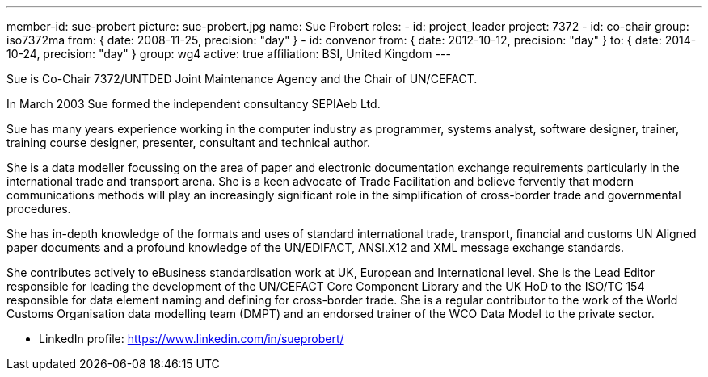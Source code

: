 ---
member-id: sue-probert
picture: sue-probert.jpg
name: Sue Probert
roles:
  - id: project_leader
    project: 7372
  - id: co-chair
    group: iso7372ma
    from: { date: 2008-11-25, precision: "day" }
  - id: convenor
    from: { date: 2012-10-12, precision: "day" }
    to: { date: 2014-10-24, precision: "day" }
    group: wg4
active: true
affiliation: BSI, United Kingdom
---


Sue is Co-Chair 7372/UNTDED Joint Maintenance Agency and the Chair of UN/CEFACT.

In March 2003 Sue formed the independent consultancy SEPIAeb Ltd.

Sue has many years experience working in the computer industry as programmer,
systems analyst, software designer, trainer, training course designer,
presenter, consultant and technical author.

She is a data modeller focussing on the area of paper and electronic
documentation exchange requirements particularly in the international trade
and transport arena. She is a keen advocate of Trade Facilitation and believe
fervently that modern communications methods will play an increasingly
significant role in the simplification of cross-border trade and governmental
procedures.

She has in-depth knowledge of the formats and uses of standard international
trade, transport, financial and customs UN Aligned paper documents and a
profound knowledge of the UN/EDIFACT, ANSI.X12 and XML message exchange
standards.

She contributes actively to eBusiness standardisation work at UK, European
and International level. She is the Lead Editor responsible for leading the
development of the UN/CEFACT Core Component Library and the UK HoD to the
ISO/TC 154 responsible for data element naming and defining for cross-border
trade. She is a regular contributor to the work of the World Customs
Organisation data modelling team (DMPT) and an endorsed trainer of the WCO
Data Model to the private sector.

* LinkedIn profile: https://www.linkedin.com/in/sueprobert/


